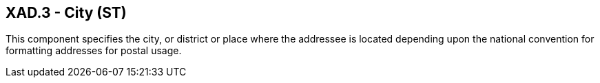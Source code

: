 == XAD.3 - City (ST)

[datatype-definition]
This component specifies the city, or district or place where the addressee is located depending upon the national convention for formatting addresses for postal usage.

